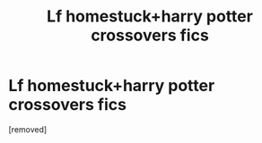 #+TITLE: Lf homestuck+harry potter crossovers fics

* Lf homestuck+harry potter crossovers fics
:PROPERTIES:
:Author: paradoxdragonpaci
:Score: 0
:DateUnix: 1482076848.0
:DateShort: 2016-Dec-18
:FlairText: Request
:END:
[removed]

